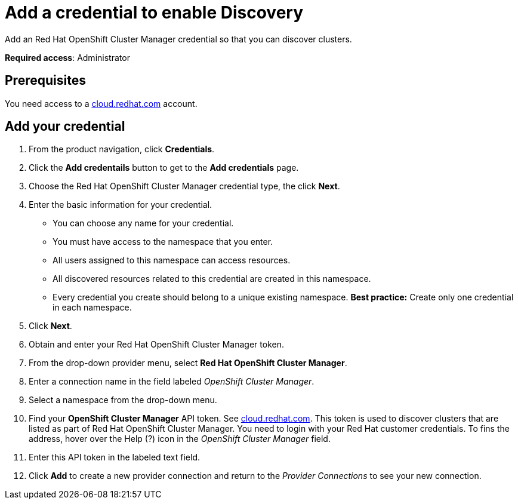 [#discovery-credential]
= Add a credential to enable Discovery

Add an Red Hat OpenShift Cluster Manager credential so that you can discover clusters.

**Required access**: Administrator

[#prerequisites-discovery]
== Prerequisites

You need access to a https://cloud.redhat.com/[cloud.redhat.com] account.

[#add-credential]
== Add your credential

. From the product navigation, click *Credentials*.
. Click the *Add credentails* button to get to the *Add credentials* page.
. Choose the Red Hat OpenShift Cluster Manager credential type, the click *Next*.
. Enter the basic information for your credential. 
  - You can choose any name for your credential.
  - You must have access to the namespace that you enter. 
  - All users assigned to this namespace can access resources.
  - All discovered resources related to this credential are created in this namespace.
  - Every credential you create should belong to a unique existing namespace. *Best practice:* Create only one credential in each namespace.
. Click *Next*.
. Obtain and enter your Red Hat OpenShift Cluster Manager token.
. From the drop-down provider menu, select *Red Hat OpenShift Cluster Manager*. 
. Enter a connection name in the field labeled _OpenShift Cluster Manager_.
. Select a namespace from the drop-down menu.
. Find your *OpenShift Cluster Manager* API token. See https://cloud.redhat.com/openshift/token[cloud.redhat.com]. This token is used to discover clusters that are listed as part of Red Hat OpenShift Cluster Manager. You need to login with your Red Hat customer credentials. To fins the address, hover over the Help (?) icon in the _OpenShift Cluster Manager_ field.
. Enter this API token in the labeled text field.
. Click *Add* to create a new provider connection and return to the _Provider Connections_ to see your new connection.

